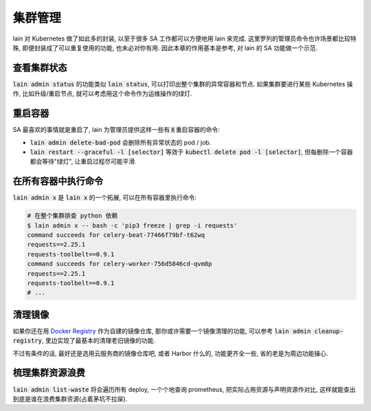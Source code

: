 集群管理
========

lain 对 Kubernetes 做了如此多的封装, 以至于很多 SA 工作都可以方便地用 lain 来完成. 这里罗列的管理员命令也许场景都比较特殊, 即便封装成了可以重复使用的功能, 也未必对你有用. 因此本章的作用基本是参考, 对 lain 的 SA 功能做一个示范.

查看集群状态
------------

:code:`lain admin status` 的功能类似 :code:`lain status`, 可以打印出整个集群的异常容器和节点. 如果集群要进行某些 Kubernetes 操作, 比如升级/重启节点, 就可以考虑用这个命令作为运维操作的绿灯.

重启容器
--------

SA 最喜欢的事情就是重启了, lain 为管理员提供这样一些有关重启容器的命令:

* :code:`lain admin delete-bad-pod` 会删除所有异常状态的 pod / job.
* :code:`lain restart --graceful -l [selector]` 等效于 :code:`kubectl delete pod -l [selector]`, 但每删除一个容器都会等待"绿灯", 让重启过程尽可能平滑.

在所有容器中执行命令
--------------------

:code:`lain admin x` 是 :code:`lain x` 的一个拓展, 可以在所有容器里执行命令:

.. code-block:: bash

    # 在整个集群排查 python 依赖
    $ lain admin x -- bash -c 'pip3 freeze | grep -i requests'
    command succeeds for celery-beat-77466f79bf-t62wq
    requests==2.25.1
    requests-toolbelt==0.9.1
    command succeeds for celery-worker-756d5846cd-qvm8p
    requests==2.25.1
    requests-toolbelt==0.9.1
    # ...

清理镜像
--------

如果你还在用 `Docker Registry <https://docs.docker.com/registry/>`_ 作为自建的镜像仓库, 那你或许需要一个镜像清理的功能, 可以参考 :code:`lain admin cleanup-registry`, 里边实现了最基本的清理老旧镜像的功能.

不过有条件的话, 最好还是选用云服务商的镜像仓库吧, 或者 Harbor 什么的, 功能更齐全一些, 省的老是为周边功能操心.

.. _lain-admin-list-waste:

梳理集群资源浪费
----------------

:code:`lain admin list-waste` 将会遍历所有 deploy, 一个个地查询 prometheus, 把实际占用资源与声明资源作对比, 这样就能查出到底是谁在浪费集群资源(占着茅坑不拉屎).
